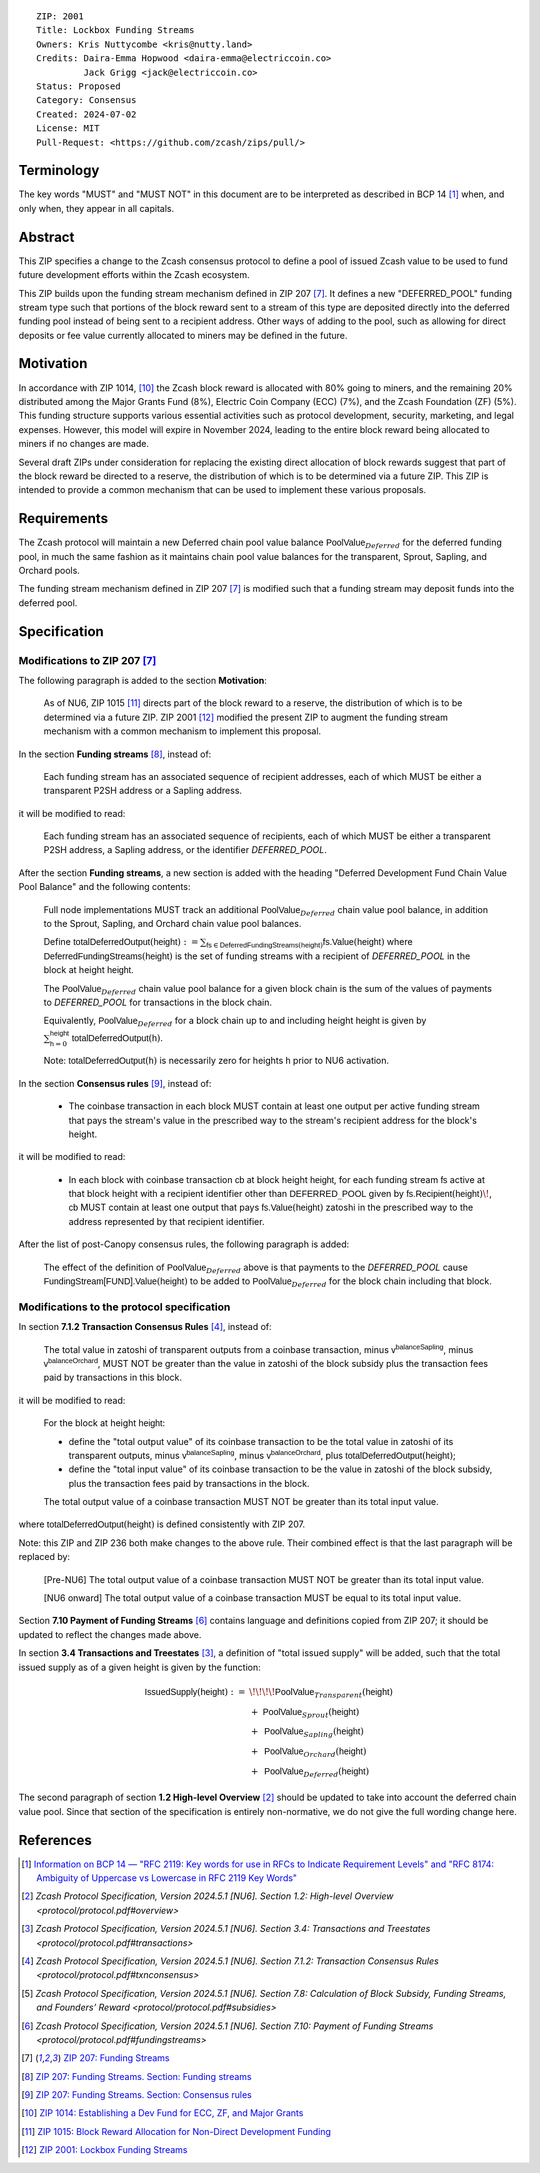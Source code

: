 ::

  ZIP: 2001
  Title: Lockbox Funding Streams
  Owners: Kris Nuttycombe <kris@nutty.land>
  Credits: Daira-Emma Hopwood <daira-emma@electriccoin.co>
           Jack Grigg <jack@electriccoin.co>
  Status: Proposed
  Category: Consensus
  Created: 2024-07-02
  License: MIT
  Pull-Request: <https://github.com/zcash/zips/pull/>

Terminology
===========

The key words "MUST" and "MUST NOT" in this document are to be interpreted as
described in BCP 14 [#BCP14]_ when, and only when, they appear in all capitals.

Abstract
========

This ZIP specifies a change to the Zcash consensus protocol to define a pool
of issued Zcash value to be used to fund future development efforts within the
Zcash ecosystem.

This ZIP builds upon the funding stream mechanism defined in ZIP 207
[#zip-0207]_. It defines a new "DEFERRED_POOL" funding stream type such that
portions of the block reward sent to a stream of this type are deposited
directly into the deferred funding pool instead of being sent to a recipient
address. Other ways of adding to the pool, such as allowing for direct deposits
or fee value currently allocated to miners may be defined in the future.

Motivation
==========

In accordance with ZIP 1014, [#zip-1014]_ the Zcash block reward is allocated
with 80% going to miners, and the remaining 20% distributed among the Major
Grants Fund (8%), Electric Coin Company (ECC) (7%), and the Zcash Foundation
(ZF) (5%). This funding structure supports various essential activities such as
protocol development, security, marketing, and legal expenses. However, this
model will expire in November 2024, leading to the entire block reward being
allocated to miners if no changes are made.

Several draft ZIPs under consideration for replacing the existing direct
allocation of block rewards suggest that part of the block reward be directed
to a reserve, the distribution of which is to be determined via a future ZIP.
This ZIP is intended to provide a common mechanism that can be used to
implement these various proposals.

Requirements
============

The Zcash protocol will maintain a new Deferred chain pool value balance
:math:`\mathsf{PoolValue}_{Deferred}` for the deferred funding pool, in much
the same fashion as it maintains chain pool value balances for the transparent,
Sprout, Sapling, and Orchard pools.

The funding stream mechanism defined in ZIP 207 [#zip-0207]_ is modified such
that a funding stream may deposit funds into the deferred pool.

Specification
=============

Modifications to ZIP 207 [#zip-0207]_
-------------------------------------

The following paragraph is added to the section **Motivation**:

    As of NU6, ZIP 1015 [#zip-1015]_ directs part of the block reward to a reserve,
    the distribution of which is to be determined via a future ZIP.
    ZIP 2001 [#zip-2001]_ modified the present ZIP to augment the funding stream
    mechanism with a common mechanism to implement this proposal.

In the section **Funding streams** [#zip-0207-funding-streams]_, instead of:

    Each funding stream has an associated sequence of recipient addresses,
    each of which MUST be either a transparent P2SH address or a Sapling address.

it will be modified to read:

    Each funding stream has an associated sequence of recipients, each of which
    MUST be either a transparent P2SH address, a Sapling address, or the identifier
    `DEFERRED_POOL`.

After the section **Funding streams**, a new section is added with the heading
"Deferred Development Fund Chain Value Pool Balance" and the following contents:

    Full node implementations MUST track an additional
    :math:`\mathsf{PoolValue}_{Deferred}` chain value pool balance, in addition to
    the Sprout, Sapling, and Orchard chain value pool balances.

    Define :math:`\mathsf{totalDeferredOutput}(\mathsf{height}) := \sum_{\mathsf{fs} \in \mathsf{DeferredFundingStreams}(\mathsf{height})} \mathsf{fs.Value}(\mathsf{height})`
    where :math:`\mathsf{DeferredFundingStreams}(\mathsf{height})` is the set of
    funding streams with a recipient of `DEFERRED_POOL` in the block at height
    :math:`\mathsf{height}`.

    The :math:`\mathsf{PoolValue}_{Deferred}` chain value pool balance for a given
    block chain is the sum of the values of payments to `DEFERRED_POOL` for
    transactions in the block chain.

    Equivalently, :math:`\mathsf{PoolValue}_{Deferred}` for a block chain up to
    and including height :math:`\mathsf{height}` is given by
    :math:`\sum_{\mathsf{h} = 0}^{\mathsf{height}} \mathsf{totalDeferredOutput}(\mathsf{h})`.

    Note: :math:`\mathsf{totalDeferredOutput}(\mathsf{h})` is necessarily
    zero for heights :math:`\mathsf{h}` prior to NU6 activation.

In the section **Consensus rules** [#zip-0207-consensus-rules]_, instead of:

    - The coinbase transaction in each block MUST contain at least one output per
      active funding stream that pays the stream's value in the prescribed way to
      the stream's recipient address for the block's height.

it will be modified to read:

    - In each block with coinbase transaction :math:`\mathsf{cb}` at block height
      :math:`\mathsf{height}`, for each funding stream :math:`\mathsf{fs}`
      active at that block height with a recipient identifier other than
      :math:`\mathsf{DEFERRED}\_\mathsf{POOL}` given by
      :math:`\mathsf{fs.Recipient}(\mathsf{height})\!`,
      :math:`\mathsf{cb}` MUST contain at least one output that pays
      :math:`\mathsf{fs.Value}(\mathsf{height})` zatoshi in the prescribed way
      to the address represented by that recipient identifier.

After the list of post-Canopy consensus rules, the following paragraph is added:

    The effect of the definition of :math:`\mathsf{PoolValue}_{Deferred}` above
    is that payments to the `DEFERRED_POOL` cause
    :math:`\mathsf{FundingStream[FUND].Value}(\mathsf{height})` to be added to
    :math:`\mathsf{PoolValue}_{Deferred}` for the block chain including that block.


Modifications to the protocol specification
-------------------------------------------

In section **7.1.2 Transaction Consensus Rules** [#protocol-txnconsensus]_, instead of:

    The total value in zatoshi of transparent outputs from a coinbase transaction,
    minus :math:`\mathsf{v^{balanceSapling}}`, minus :math:`\mathsf{v^{balanceOrchard}}`,
    MUST NOT be greater than the value in zatoshi of the block subsidy plus the transaction
    fees paid by transactions in this block.

it will be modified to read:

    For the block at height :math:`\mathsf{height}`:

    - define the "total output value" of its coinbase transaction to be the total value
      in zatoshi of its transparent outputs, minus :math:`\mathsf{v^{balanceSapling}}`,
      minus :math:`\mathsf{v^{balanceOrchard}}`, plus :math:`\mathsf{totalDeferredOutput}(\mathsf{height})`;
    - define the "total input value" of its coinbase transaction to be the value in zatoshi
      of the block subsidy, plus the transaction fees paid by transactions in the block.

    The total output value of a coinbase transaction MUST NOT be greater than its
    total input value.

where :math:`\mathsf{totalDeferredOutput}(\mathsf{height})` is defined consistently
with ZIP 207.

Note: this ZIP and ZIP 236 both make changes to the above rule. Their combined effect
is that the last paragraph will be replaced by:

    [Pre-NU6] The total output value of a coinbase transaction MUST NOT be greater
    than its total input value.

    [NU6 onward] The total output value of a coinbase transaction MUST be equal to
    its total input value.

Section **7.10 Payment of Funding Streams** [#protocol-fundingstreams]_ contains
language and definitions copied from ZIP 207; it should be updated to reflect the
changes made above.

In section **3.4 Transactions and Treestates** [#protocol-transactions]_, a definition
of "total issued supply" will be added, such that the total issued supply as of a given
height is given by the function:

.. math::

    \begin{array}{ll}
    \mathsf{IssuedSupply}(\mathsf{height}) := &\!\!\!\!\mathsf{PoolValue}_{Transparent}(\mathsf{height}) \\
    &+\;\; \mathsf{PoolValue}_{Sprout}(\mathsf{height}) \\
    &+\,\; \mathsf{PoolValue}_{Sapling}(\mathsf{height}) \\
    &+\,\; \mathsf{PoolValue}_{Orchard}(\mathsf{height}) \\
    &+\,\; \mathsf{PoolValue}_{Deferred}(\mathsf{height})
    \end{array}

The second paragraph of section **1.2 High-level Overview** [#protocol-overview]_
should be updated to take into account the deferred chain value pool. Since that
section of the specification is entirely non-normative, we do not give the full
wording change here.


References
==========

.. [#BCP14] `Information on BCP 14 — "RFC 2119: Key words for use in RFCs to
    Indicate Requirement Levels" and "RFC 8174: Ambiguity of Uppercase vs
    Lowercase in RFC 2119 Key Words" <https://www.rfc-editor.org/info/bcp14>`_
.. [#protocol-overview] `Zcash Protocol Specification, Version 2024.5.1 [NU6]. Section 1.2: High-level Overview <protocol/protocol.pdf#overview>`
.. [#protocol-transactions] `Zcash Protocol Specification, Version 2024.5.1 [NU6]. Section 3.4: Transactions and Treestates <protocol/protocol.pdf#transactions>`
.. [#protocol-txnconsensus] `Zcash Protocol Specification, Version 2024.5.1 [NU6]. Section 7.1.2: Transaction Consensus Rules <protocol/protocol.pdf#txnconsensus>`
.. [#protocol-subsidies] `Zcash Protocol Specification, Version 2024.5.1 [NU6]. Section 7.8: Calculation of Block Subsidy, Funding Streams, and Founders’ Reward <protocol/protocol.pdf#subsidies>`
.. [#protocol-fundingstreams] `Zcash Protocol Specification, Version 2024.5.1 [NU6]. Section 7.10: Payment of Funding Streams <protocol/protocol.pdf#fundingstreams>`
.. [#zip-0207] `ZIP 207: Funding Streams <zip-0207.rst>`_
.. [#zip-0207-funding-streams] `ZIP 207: Funding Streams. Section: Funding streams <zip-0207.rst#funding-streams>`_
.. [#zip-0207-consensus-rules] `ZIP 207: Funding Streams. Section: Consensus rules <zip-0207.rst#consensus-rules>`_
.. [#zip-1014] `ZIP 1014: Establishing a Dev Fund for ECC, ZF, and Major Grants <zip-1014.rst>`_
.. [#zip-1015] `ZIP 1015: Block Reward Allocation for Non-Direct Development Funding <zip-1015.rst>`_
.. [#zip-2001] `ZIP 2001: Lockbox Funding Streams <zip-2001.rst>`_
